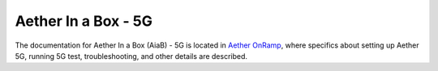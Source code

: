 ..
   SPDX-FileCopyrightText: © 2020 Open Networking Foundation <support@opennetworking.org>
   SPDX-License-Identifier: Apache-2.0

.. _aiab5g-guide:

Aether In a Box - 5G
====================

The documentation for Aether In a Box (AiaB) - 5G is located in `Aether OnRamp <https://docs.aetherproject.org/master/onramp/overview.html>`_,
where specifics about setting up Aether 5G, running 5G test, troubleshooting,
and other details are described.
